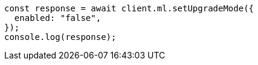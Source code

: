 // This file is autogenerated, DO NOT EDIT
// Use `node scripts/generate-docs-examples.js` to generate the docs examples

[source, js]
----
const response = await client.ml.setUpgradeMode({
  enabled: "false",
});
console.log(response);
----
